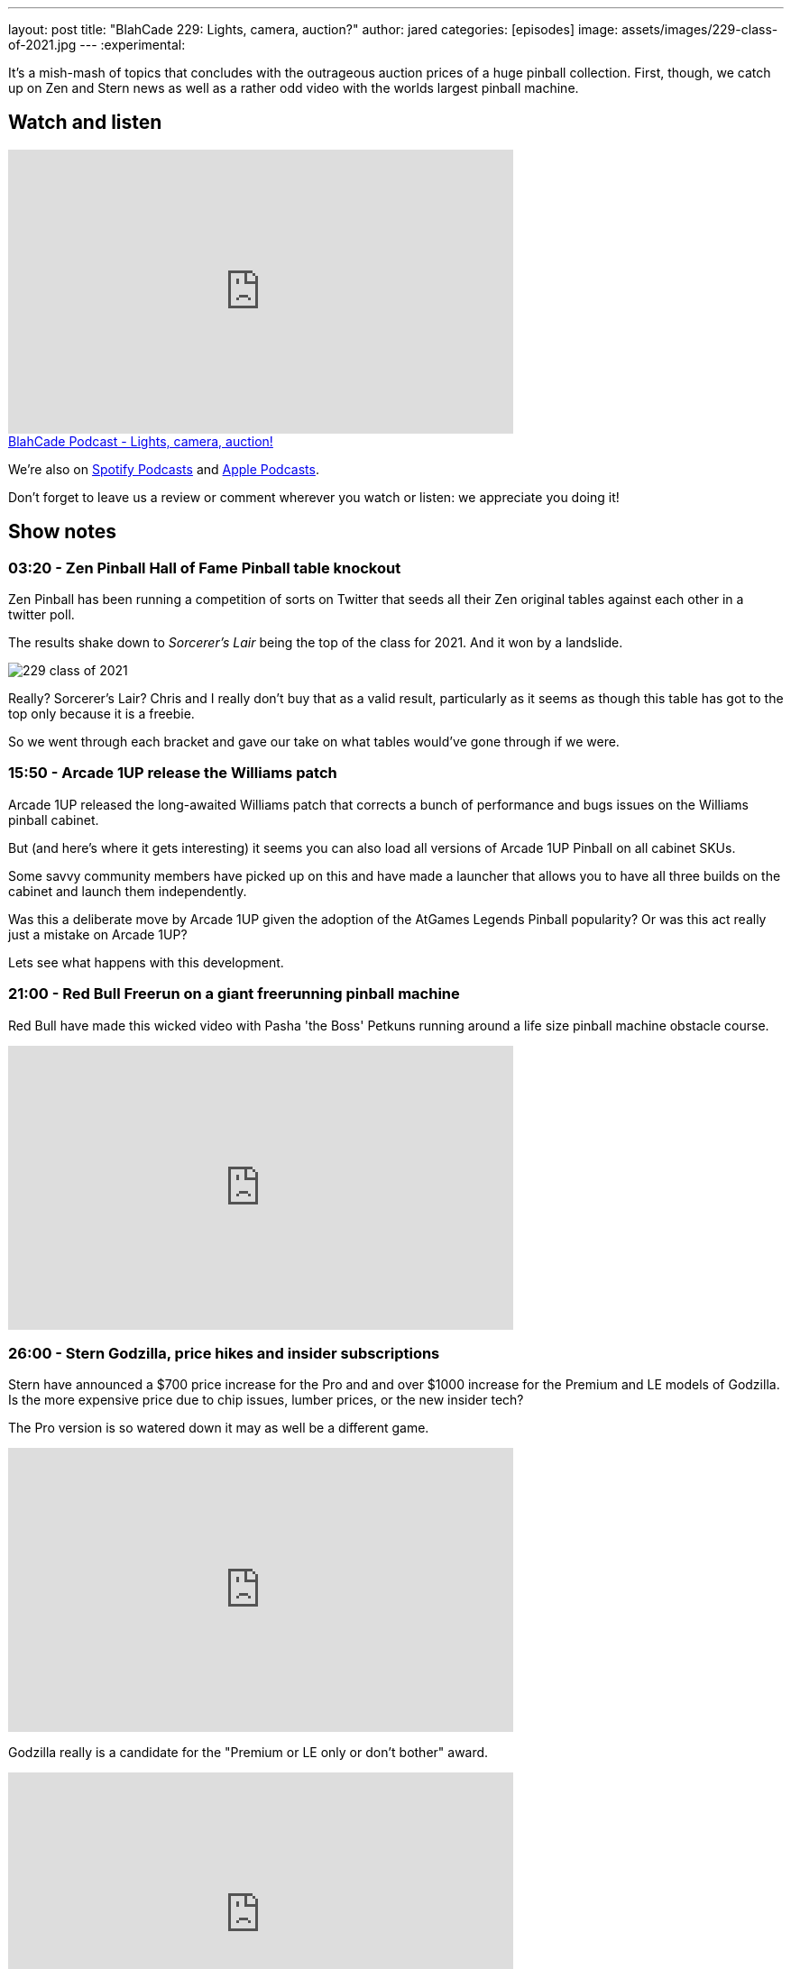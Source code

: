 ---
layout: post
title:  "BlahCade 229: Lights, camera, auction?"
author: jared
categories: [episodes]
image: assets/images/229-class-of-2021.jpg
---
:experimental:

It's a mish-mash of topics that concludes with the outrageous auction prices of a huge pinball collection. 
First, though, we catch up on Zen and Stern news as well as a rather odd video with the worlds largest pinball machine.

== Watch and listen

video::8JBZPvyo6Sc[youtube, width=560, height=315]

++++
<a href="https://shoutengine.com/BlahCadePodcast/lights-camera-auction-103141" data-width="100%" class="shoutEngineEmbed">
BlahCade Podcast - Lights, camera, auction!
</a><script type="text/javascript" src="https://shoutengine.com/embed/embed.js"></script>
++++

We're also on https://open.spotify.com/show/4YA3cs49xLqcNGhFdXUCQj[Spotify Podcasts] and https://podcasts.apple.com/au/podcast/blahcade-podcast/id1039748922[Apple Podcasts]. 

Don't forget to leave us a review or comment wherever you watch or listen: we appreciate you doing it!

== Show notes

=== 03:20 - Zen Pinball Hall of Fame Pinball table knockout

Zen Pinball has been running a competition of sorts on Twitter that seeds all their Zen original tables against each other in a twitter poll.

The results shake down to _Sorcerer's Lair_ being the top of the class for 2021.
And it won by a landslide. 

image::229-class-of-2021.jpg[]

Really? 
Sorcerer's Lair? 
Chris and I really don't buy that as a valid result, particularly as it seems as though this table has got to the top only because it is a freebie.

So we went through each bracket and gave our take on what tables would've gone through if we were. 

=== 15:50 - Arcade 1UP release the Williams patch

Arcade 1UP released the long-awaited Williams patch that corrects a bunch of performance and bugs issues on the Williams pinball cabinet. 

But (and here's where it gets interesting) it seems you can also load all versions of Arcade 1UP Pinball on all cabinet SKUs.

Some savvy community members have picked up on this and have made a launcher that allows you to have all three builds on the cabinet and launch them independently.

Was this a deliberate move by Arcade 1UP given the adoption of the AtGames Legends Pinball popularity?
Or was this act really just a mistake on Arcade 1UP?

Lets see what happens with this development.

=== 21:00 - Red Bull Freerun on a giant freerunning pinball machine

Red Bull have made this wicked video with Pasha 'the Boss' Petkuns running around a life size pinball machine obstacle course.

video::1NAxcuqNzgI[youtube, width=560, height=315]

=== 26:00 - Stern Godzilla, price hikes and insider subscriptions

Stern have announced a $700 price increase for the Pro and and over $1000 increase for the Premium and LE models of Godzilla. 
Is the more expensive price due to chip issues, lumber prices, or the new insider tech?

The Pro version is so watered down it may as well be a different game. 

video::QoRu7ymNtuo[youtube, width=560, height=315]

Godzilla really is a candidate for the "Premium or LE only or don't bother" award.

video::uQxfCMVRsoA[youtube, width=560, height=315]

I also mention the cost of the Stern Insider game experience and quickly correct myself from $30 a month to $39 a year, and free for the basic tier.
There is a cost involved if you want to get perks and inside access, which really just sounds like the Insider program Stern already offers.

=== 44:30 - Banning Museum of Pinball auction

In this part of the show we talk through the astronomical prices these tables are fetching at auction.

There are some prices that make you wince, and then you have to add tax and 18% buyer's premium added on by the auction house. That's 25% more than the hammer price.

This is pretty much the last segment of the show so if you don't like listening to price talk this might not be for you. 
There are some asides in this segment where we talk through our experiences with certain tables, so you might like to hang in there.

=== 1:25:00 - Do you like Mini BlahCade segment episodes?

Chris wants to know if you like the mini episodes and whether he should keep doing them.
Also, I follow up about not producing an audio version of last episode's video-only episode.

If you have any feedback about how we release and format the episodes we'd love to hear it.

== Thanks for listening

Thanks for watching or listening to this episode: we hope you enjoyed it.

If you liked the episode, please consider leaving a review about the show on https://podcasts.apple.com/au/podcast/blahcade-podcast/id1039748922[Apple Podcasts]. 
Reviews matter, and we appreciate the time you invest in writing them.

https://www.blahcadepinball.com/support-the-show.html[Say thanks^]:: If you want to say thanks for this episode, click the link to learn about more ways you can help the show.

https://www.blahcadepinball.com/backglass.html[Cabinet backbox art]:: If you want to make your digital pinball cabinet look amazing, why not use some of our free backglass images in your build.
